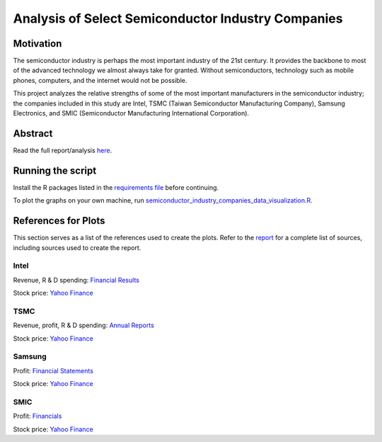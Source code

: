 Analysis of Select Semiconductor Industry Companies
====================================================

Motivation
-----------

The semiconductor industry is perhaps the most important industry of the 21st century. It provides
the backbone to most of the advanced technology we almost always take for granted. Without
semiconductors, technology such as mobile phones, computers, and the internet would not be possible.

This project analyzes the relative strengths of some of the most important manufacturers in the 
semiconductor industry; the companies included in this study are Intel, TSMC (Taiwan Semiconductor
Manufacturing Company), Samsung Electronics, and SMIC (Semiconductor Manufacturing International
Corporation).



Abstract
----------

.. image:: images/Stock_prices.png

.. image:: images/Plotted_statistics.png

Read the full report/analysis `here <analysis/README.rst>`_.



Running the script
-------------------

Install the R packages listed in the `requirements file <scripts/requirements.rst>`_ before continuing.

To plot the graphs on your own machine, run
`semiconductor_industry_companies_data_visualization.R <scripts/semiconductor_industry_companies_data_visualization.R>`_.


References for Plots
-----------

This section serves as a list of the references used to create the plots. Refer to the
`report <./analysis/README.rst>`_ for a complete list of sources, including sources used to
create the report.

Intel
~~~~~~

Revenue, R & D spending: `Financial Results <https://www.intc.com/financial-info/financial-results>`_

Stock price: `Yahoo Finance <https://finance.yahoo.com/quote/INTC/history?period1=322099200&period2=1630713600&interval=1wk&filter=history&frequency=1wk&includeAdjustedClose=true>`_

TSMC
~~~~~

Revenue, profit, R & D spending: `Annual Reports <https://investor.tsmc.com/english/annual-reports>`_

Stock price: `Yahoo Finance <https://finance.yahoo.com/quote/TSM/history?period1=876355200&period2=1630713600&interval=1wk&filter=history&frequency=1wk&includeAdjustedClose=true>`_

Samsung
~~~~~~~~

Profit: `Financial Statements <https://www.samsung.com/global/ir/financial-information/audited-financial-statements/>`_

Stock price: `Yahoo Finance <https://finance.yahoo.com/quote/005930.KS/history?period1=946857600&period2=1630713600&interval=1wk&filter=history&frequency=1wk&includeAdjustedClose=true>`_

SMIC
~~~~~

Profit: `Financials <https://www.smics.com/en/site/company_financialSummary>`_

Stock price: `Yahoo Finance <https://finance.yahoo.com/quote/0981.HK/history?period1=1079481600&period2=1630713600&interval=1wk&filter=history&frequency=1wk&includeAdjustedClose=true>`_
